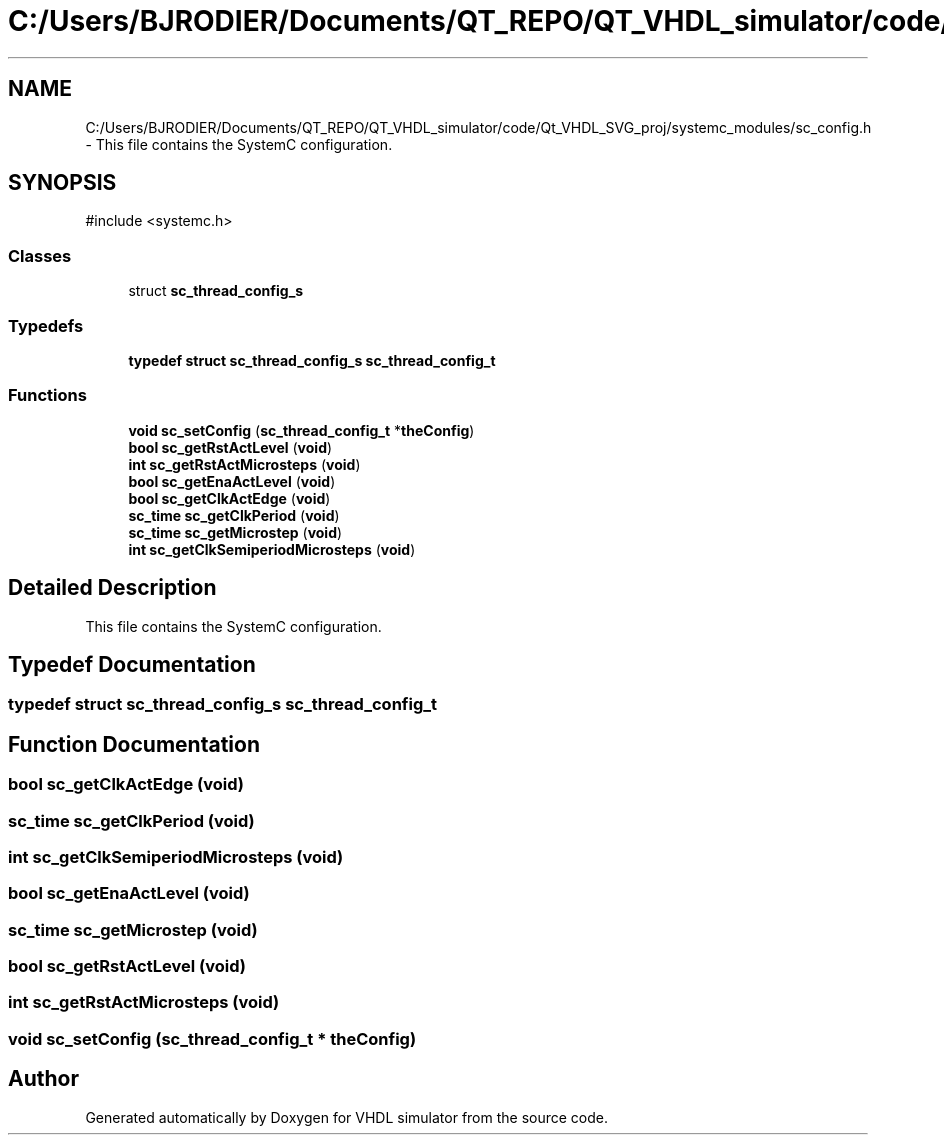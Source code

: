 .TH "C:/Users/BJRODIER/Documents/QT_REPO/QT_VHDL_simulator/code/Qt_VHDL_SVG_proj/systemc_modules/sc_config.h" 3 "VHDL simulator" \" -*- nroff -*-
.ad l
.nh
.SH NAME
C:/Users/BJRODIER/Documents/QT_REPO/QT_VHDL_simulator/code/Qt_VHDL_SVG_proj/systemc_modules/sc_config.h \- This file contains the SystemC configuration\&.  

.SH SYNOPSIS
.br
.PP
\fR#include <systemc\&.h>\fP
.br

.SS "Classes"

.in +1c
.ti -1c
.RI "struct \fBsc_thread_config_s\fP"
.br
.in -1c
.SS "Typedefs"

.in +1c
.ti -1c
.RI "\fBtypedef\fP \fBstruct\fP \fBsc_thread_config_s\fP \fBsc_thread_config_t\fP"
.br
.in -1c
.SS "Functions"

.in +1c
.ti -1c
.RI "\fBvoid\fP \fBsc_setConfig\fP (\fBsc_thread_config_t\fP *\fBtheConfig\fP)"
.br
.ti -1c
.RI "\fBbool\fP \fBsc_getRstActLevel\fP (\fBvoid\fP)"
.br
.ti -1c
.RI "\fBint\fP \fBsc_getRstActMicrosteps\fP (\fBvoid\fP)"
.br
.ti -1c
.RI "\fBbool\fP \fBsc_getEnaActLevel\fP (\fBvoid\fP)"
.br
.ti -1c
.RI "\fBbool\fP \fBsc_getClkActEdge\fP (\fBvoid\fP)"
.br
.ti -1c
.RI "\fBsc_time\fP \fBsc_getClkPeriod\fP (\fBvoid\fP)"
.br
.ti -1c
.RI "\fBsc_time\fP \fBsc_getMicrostep\fP (\fBvoid\fP)"
.br
.ti -1c
.RI "\fBint\fP \fBsc_getClkSemiperiodMicrosteps\fP (\fBvoid\fP)"
.br
.in -1c
.SH "Detailed Description"
.PP 
This file contains the SystemC configuration\&. 


.SH "Typedef Documentation"
.PP 
.SS "\fBtypedef\fP \fBstruct\fP \fBsc_thread_config_s\fP \fBsc_thread_config_t\fP"

.SH "Function Documentation"
.PP 
.SS "\fBbool\fP sc_getClkActEdge (\fBvoid\fP)"

.SS "\fBsc_time\fP sc_getClkPeriod (\fBvoid\fP)"

.SS "\fBint\fP sc_getClkSemiperiodMicrosteps (\fBvoid\fP)"

.SS "\fBbool\fP sc_getEnaActLevel (\fBvoid\fP)"

.SS "\fBsc_time\fP sc_getMicrostep (\fBvoid\fP)"

.SS "\fBbool\fP sc_getRstActLevel (\fBvoid\fP)"

.SS "\fBint\fP sc_getRstActMicrosteps (\fBvoid\fP)"

.SS "\fBvoid\fP sc_setConfig (\fBsc_thread_config_t\fP * theConfig)"

.SH "Author"
.PP 
Generated automatically by Doxygen for VHDL simulator from the source code\&.
